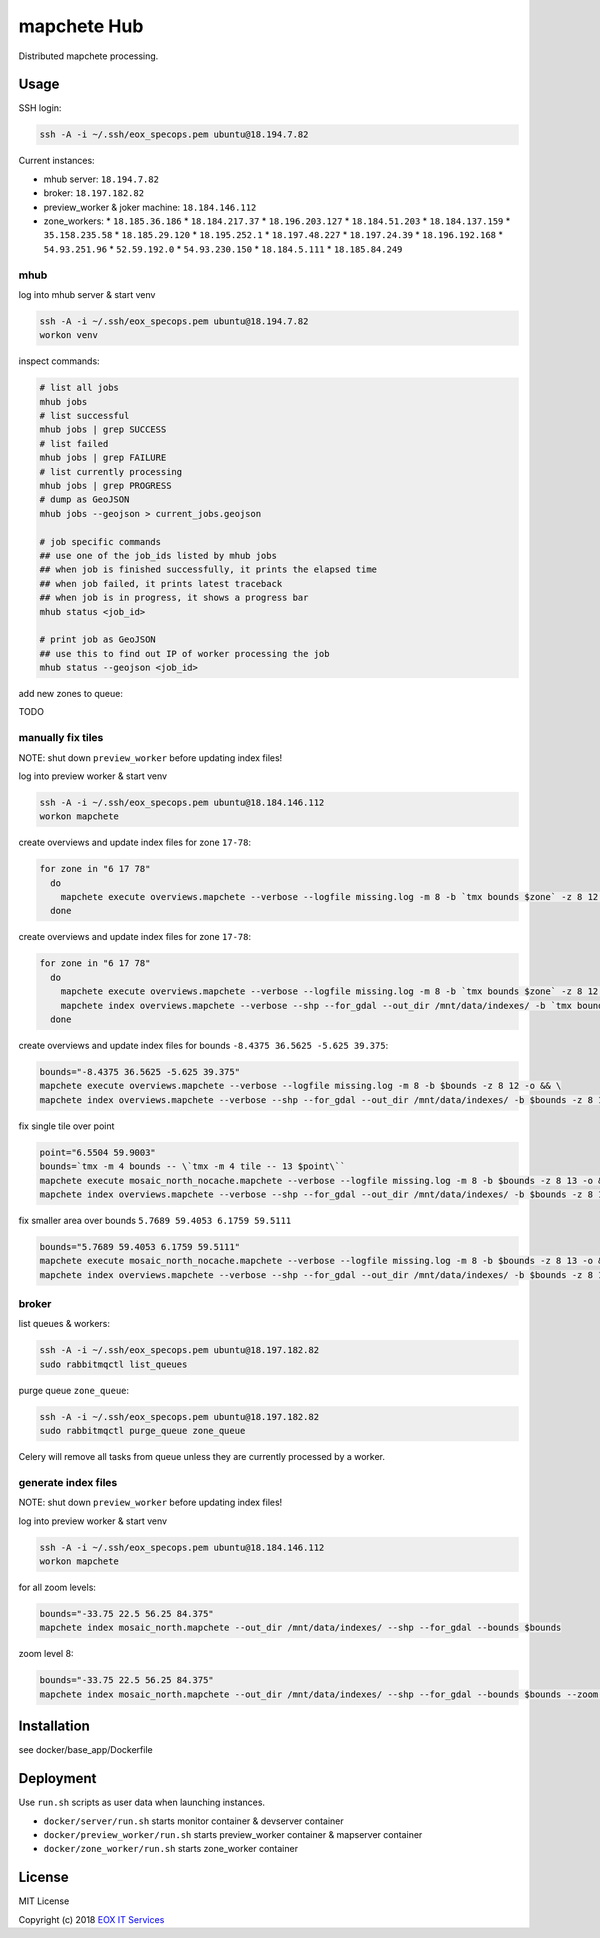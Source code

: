 ============
mapchete Hub
============

Distributed mapchete processing.

-----
Usage
-----

SSH login:

.. code-block:: shell

    ssh -A -i ~/.ssh/eox_specops.pem ubuntu@18.194.7.82


Current instances:

* mhub server: ``18.194.7.82``
* broker: ``18.197.182.82``
* preview_worker & joker machine: ``18.184.146.112``
* zone_workers:
  * ``18.185.36.186``
  * ``18.184.217.37``
  * ``18.196.203.127``
  * ``18.184.51.203``
  * ``18.184.137.159``
  * ``35.158.235.58``
  * ``18.185.29.120``
  * ``18.195.252.1``
  * ``18.197.48.227``
  * ``18.197.24.39``
  * ``18.196.192.168``
  * ``54.93.251.96``
  * ``52.59.192.0``
  * ``54.93.230.150``
  * ``18.184.5.111``
  * ``18.185.84.249``


mhub
----

log into mhub server & start venv

.. code-block:: shell

    ssh -A -i ~/.ssh/eox_specops.pem ubuntu@18.194.7.82
    workon venv


inspect commands:

.. code-block:: shell

    # list all jobs
    mhub jobs
    # list successful
    mhub jobs | grep SUCCESS
    # list failed
    mhub jobs | grep FAILURE
    # list currently processing
    mhub jobs | grep PROGRESS
    # dump as GeoJSON
    mhub jobs --geojson > current_jobs.geojson

    # job specific commands
    ## use one of the job_ids listed by mhub jobs
    ## when job is finished successfully, it prints the elapsed time
    ## when job failed, it prints latest traceback
    ## when job is in progress, it shows a progress bar
    mhub status <job_id>

    # print job as GeoJSON
    ## use this to find out IP of worker processing the job
    mhub status --geojson <job_id>


add new zones to queue:

TODO


manually fix tiles
------------------

NOTE: shut down ``preview_worker`` before updating index files!

log into preview worker & start venv

.. code-block:: shell

    ssh -A -i ~/.ssh/eox_specops.pem ubuntu@18.184.146.112
    workon mapchete

create overviews and update index files for zone ``17-78``:

.. code-block:: shell

    for zone in "6 17 78"
      do
        mapchete execute overviews.mapchete --verbose --logfile missing.log -m 8 -b `tmx bounds $zone` -z 8 12 -o && mapchete index overviews.mapchete --verbose --shp --for_gdal --out_dir /mnt/data/indexes/ -b `tmx bounds $zone` -z 8 13
      done


create overviews and update index files for zone ``17-78``:

.. code-block:: shell

    for zone in "6 17 78"
      do
        mapchete execute overviews.mapchete --verbose --logfile missing.log -m 8 -b `tmx bounds $zone` -z 8 12 -o && \
        mapchete index overviews.mapchete --verbose --shp --for_gdal --out_dir /mnt/data/indexes/ -b `tmx bounds $zone` -z 8 13
      done


create overviews and update index files for bounds ``-8.4375 36.5625 -5.625 39.375``:

.. code-block:: shell

    bounds="-8.4375 36.5625 -5.625 39.375"
    mapchete execute overviews.mapchete --verbose --logfile missing.log -m 8 -b $bounds -z 8 12 -o && \
    mapchete index overviews.mapchete --verbose --shp --for_gdal --out_dir /mnt/data/indexes/ -b $bounds -z 8 13


fix single tile over point

.. code-block:: shell

    point="6.5504 59.9003"
    bounds=`tmx -m 4 bounds -- \`tmx -m 4 tile -- 13 $point\``
    mapchete execute mosaic_north_nocache.mapchete --verbose --logfile missing.log -m 8 -b $bounds -z 8 13 -o && \
    mapchete index overviews.mapchete --verbose --shp --for_gdal --out_dir /mnt/data/indexes/ -b $bounds -z 8 13


fix smaller area over bounds ``5.7689 59.4053 6.1759 59.5111``

.. code-block:: shell

    bounds="5.7689 59.4053 6.1759 59.5111"
    mapchete execute mosaic_north_nocache.mapchete --verbose --logfile missing.log -m 8 -b $bounds -z 8 13 -o && \
    mapchete index overviews.mapchete --verbose --shp --for_gdal --out_dir /mnt/data/indexes/ -b $bounds -z 8 13


broker
------

list queues & workers:

.. code-block:: shell

    ssh -A -i ~/.ssh/eox_specops.pem ubuntu@18.197.182.82
    sudo rabbitmqctl list_queues


purge queue ``zone_queue``:

.. code-block:: shell

    ssh -A -i ~/.ssh/eox_specops.pem ubuntu@18.197.182.82
    sudo rabbitmqctl purge_queue zone_queue

Celery will remove all tasks from queue unless they are currently processed by a worker.


generate index files
--------------------

NOTE: shut down ``preview_worker`` before updating index files!

log into preview worker & start venv

.. code-block:: shell

    ssh -A -i ~/.ssh/eox_specops.pem ubuntu@18.184.146.112
    workon mapchete

for all zoom levels:

.. code-block:: shell

    bounds="-33.75 22.5 56.25 84.375"
    mapchete index mosaic_north.mapchete --out_dir /mnt/data/indexes/ --shp --for_gdal --bounds $bounds


zoom level 8:

.. code-block:: shell

    bounds="-33.75 22.5 56.25 84.375"
    mapchete index mosaic_north.mapchete --out_dir /mnt/data/indexes/ --shp --for_gdal --bounds $bounds --zoom 8


------------
Installation
------------

see docker/base_app/Dockerfile


----------
Deployment
----------

Use ``run.sh`` scripts as user data when launching instances.

* ``docker/server/run.sh`` starts monitor container & devserver container
* ``docker/preview_worker/run.sh`` starts preview_worker container & mapserver container
* ``docker/zone_worker/run.sh`` starts zone_worker container


-------
License
-------

MIT License

Copyright (c) 2018 `EOX IT Services`_

.. _`EOX IT Services`: https://eox.at/
